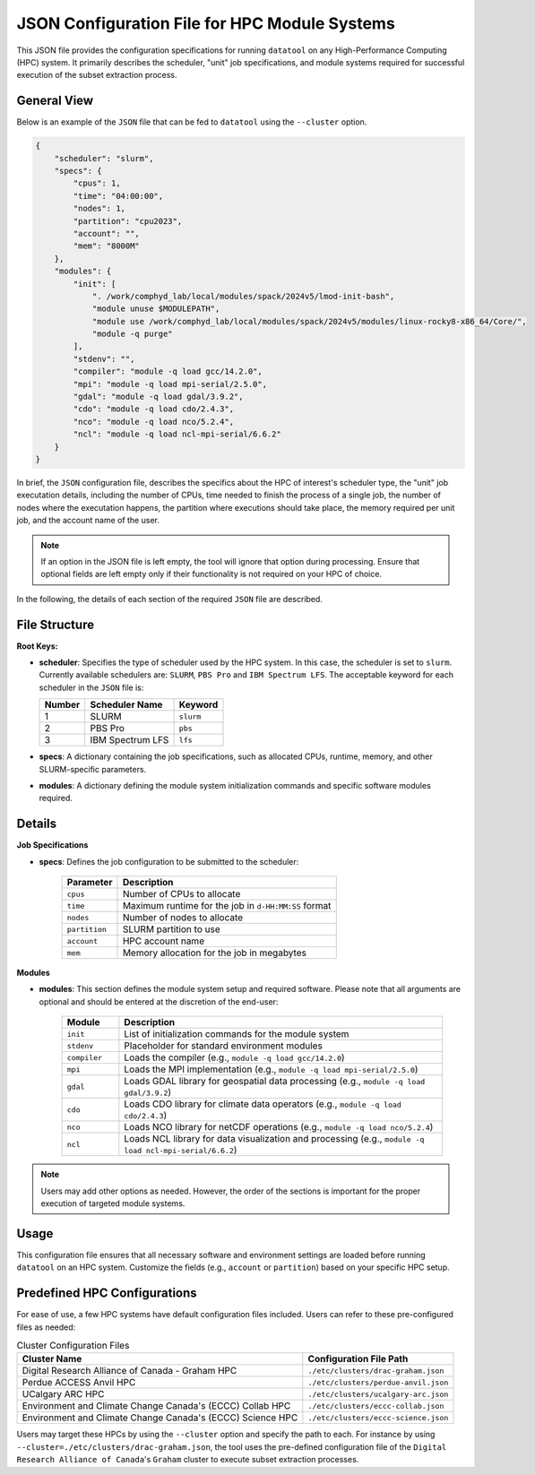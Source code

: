 JSON Configuration File for HPC Module Systems
==============================================
This JSON file provides the configuration specifications for running ``datatool``
on any High-Performance Computing (HPC) system. It primarily describes the
scheduler, "unit" job specifications, and module systems required for successful
execution of the subset extraction process.

General View
------------
Below is an example of the ``JSON`` file that can be fed to ``datatool``
using the ``--cluster`` option.

.. code-block:: json

    {
        "scheduler": "slurm",
        "specs": {
            "cpus": 1,
            "time": "04:00:00",
            "nodes": 1,
            "partition": "cpu2023",
            "account": "",
            "mem": "8000M"
        },
        "modules": {
            "init": [
                ". /work/comphyd_lab/local/modules/spack/2024v5/lmod-init-bash",
                "module unuse $MODULEPATH",
                "module use /work/comphyd_lab/local/modules/spack/2024v5/modules/linux-rocky8-x86_64/Core/",
                "module -q purge"
            ],
            "stdenv": "",
            "compiler": "module -q load gcc/14.2.0",
            "mpi": "module -q load mpi-serial/2.5.0",
            "gdal": "module -q load gdal/3.9.2",
            "cdo": "module -q load cdo/2.4.3",
            "nco": "module -q load nco/5.2.4",
            "ncl": "module -q load ncl-mpi-serial/6.6.2"
        }
    }


In brief, the ``JSON`` configuration file, describes the specifics about
the HPC of interest's scheduler type, the "unit" job executation details,
including the number of CPUs, time needed to finish the process of a
single job, the number of nodes where the executation happens, the
partition where executions should take place, the memory required per unit
job, and the account name of the user.

.. note::

   If an option in the JSON file is left empty, the tool will ignore that
   option during processing. Ensure that optional fields are left empty only
   if their functionality is not required on your HPC of choice.

In the following, the details of each section of the required ``JSON``
file are described.


File Structure
--------------
**Root Keys:**

- **scheduler**: Specifies the type of scheduler used by the HPC system. 
  In this case, the scheduler is set to ``slurm``. Currently available
  schedulers are: ``SLURM``, ``PBS Pro`` and ``IBM Spectrum LFS``. The 
  acceptable keyword for each scheduler in the ``JSON`` file is:

  +--------+-------------------+--------------+
  | Number | Scheduler Name    | Keyword      |
  +========+===================+==============+
  | 1      | SLURM             | ``slurm``    |
  +--------+-------------------+--------------+
  | 2      | PBS Pro           | ``pbs``      |
  +--------+-------------------+--------------+
  | 3      | IBM Spectrum LFS  | ``lfs``      |
  +--------+-------------------+--------------+

- **specs**: A dictionary containing the job specifications, such as
  allocated CPUs, runtime, memory, and other SLURM-specific parameters.

- **modules**: A dictionary defining the module system initialization
  commands and specific software modules required.


Details
-------

**Job Specifications**

- **specs**:
  Defines the job configuration to be submitted to the scheduler:
  
    .. list-table::
       :header-rows: 1

       * - Parameter
         - Description
       * - ``cpus``
         - Number of CPUs to allocate
       * - ``time``
         - Maximum runtime for the job in ``d-HH:MM:SS`` format
       * - ``nodes``
         - Number of nodes to allocate
       * - ``partition``
         - SLURM partition to use
       * - ``account``
         - HPC account name
       * - ``mem``
         - Memory allocation for the job in megabytes


**Modules**

- **modules**:
  This section defines the module system setup and required software.
  Please note that all arguments are optional and should be entered at the
  discretion of the end-user:
  
    .. list-table::
       :header-rows: 1
       :widths: 15 85

       * - Module
         - Description
       * - ``init``
         - List of initialization commands for the module system
       * - ``stdenv``
         - Placeholder for standard environment modules
       * - ``compiler``
         - Loads the compiler (e.g., ``module -q load gcc/14.2.0``)
       * - ``mpi``
         - Loads the MPI implementation (e.g., ``module -q load mpi-serial/2.5.0``)
       * - ``gdal``
         - Loads GDAL library for geospatial data processing (e.g., ``module -q load gdal/3.9.2``)
       * - ``cdo``
         - Loads CDO library for climate data operators (e.g., ``module -q load cdo/2.4.3``)
       * - ``nco``
         - Loads NCO library for netCDF operations (e.g., ``module -q load nco/5.2.4``)
       * - ``ncl``
         - Loads NCL library for data visualization and processing (e.g., ``module -q load ncl-mpi-serial/6.6.2``)

.. note::

   Users may add other options as needed. However, the order of the sections is 
   important for the proper execution of targeted module systems.


Usage
-----

This configuration file ensures that all necessary software and environment
settings are loaded before running ``datatool`` on an HPC system. Customize
the fields (e.g., ``account`` or ``partition``) based on your specific HPC setup.

Predefined HPC Configurations
-----------------------------
For ease of use, a few HPC systems have default configuration files included.
Users can refer to these pre-configured files as needed:

.. list-table:: Cluster Configuration Files
   :header-rows: 1

   * - **Cluster Name**
     - **Configuration File Path**
   * - Digital Research Alliance of Canada - Graham HPC
     - ``./etc/clusters/drac-graham.json``
   * - Perdue ACCESS Anvil HPC
     - ``./etc/clusters/perdue-anvil.json``
   * - UCalgary ARC HPC
     - ``./etc/clusters/ucalgary-arc.json``
   * - Environment and Climate Change Canada's (ECCC) Collab HPC
     - ``./etc/clusters/eccc-collab.json``
   * - Environment and Climate Change Canada's (ECCC) Science HPC
     - ``./etc/clusters/eccc-science.json``

Users may target these HPCs by using the ``--cluster`` option and specify
the path to each. For instance by using
``--cluster=./etc/clusters/drac-graham.json``, the tool uses the
pre-defined configuration file of the ``Digital Research Alliance of
Canada``'s ``Graham`` cluster to execute subset extraction processes.
